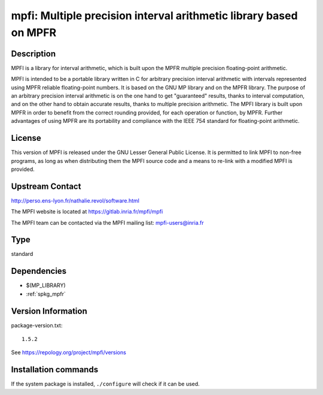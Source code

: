 .. _spkg_mpfi:

mpfi: Multiple precision interval arithmetic library based on MPFR
==================================================================

Description
-----------

MPFI is a library for interval arithmetic, which is built upon the MPFR
multiple precision floating-point arithmetic.

MPFI is intended to be a portable library written in C for arbitrary
precision interval arithmetic with intervals represented using MPFR
reliable floating-point numbers. It is based on the GNU MP library and
on the MPFR library. The purpose of an arbitrary precision interval
arithmetic is on the one hand to get "guaranteed" results, thanks to
interval computation, and on the other hand to obtain accurate results,
thanks to multiple precision arithmetic. The MPFI library is built upon
MPFR in order to benefit from the correct rounding provided, for each
operation or function, by MPFR. Further advantages of using MPFR are its
portability and compliance with the IEEE 754 standard for floating-point
arithmetic.

License
-------

This version of MPFI is released under the GNU Lesser General Public
License. It is permitted to link MPFI to non-free programs, as long as
when distributing them the MPFI source code and a means to re-link with
a modified MPFI is provided.


Upstream Contact
----------------

http://perso.ens-lyon.fr/nathalie.revol/software.html

The MPFI website is located at https://gitlab.inria.fr/mpfi/mpfi

The MPFI team can be contacted via the MPFI mailing list: mpfi-users@inria.fr



Type
----

standard


Dependencies
------------

- $(MP_LIBRARY)
- :ref:`spkg_mpfr`

Version Information
-------------------

package-version.txt::

    1.5.2

See https://repology.org/project/mpfi/versions

Installation commands
---------------------

.. tab:: Sage distribution:

   .. CODE-BLOCK:: bash

       $ sage -i mpfi

.. tab:: conda-forge:

   .. CODE-BLOCK:: bash

       $ conda install mpfi

.. tab:: Debian/Ubuntu:

   .. CODE-BLOCK:: bash

       $ sudo apt-get install libmpfi-dev

.. tab:: Fedora/Redhat/CentOS:

   .. CODE-BLOCK:: bash

       $ sudo dnf install mpfi-devel

.. tab:: FreeBSD:

   .. CODE-BLOCK:: bash

       $ sudo pkg install math/mpfi

.. tab:: Gentoo Linux:

   .. CODE-BLOCK:: bash

       $ sudo emerge sci-libs/mpfi

.. tab:: Homebrew:

   .. CODE-BLOCK:: bash

       $ brew install mpfi

.. tab:: Nixpkgs:

   .. CODE-BLOCK:: bash

       $ nix-env -f \'\<nixpkgs\>\' --install --attr mpfi

.. tab:: openSUSE:

   .. CODE-BLOCK:: bash

       $ sudo zypper install mpfi-devel

.. tab:: Void Linux:

   .. CODE-BLOCK:: bash

       $ sudo xbps-install mpfi-devel


If the system package is installed, ``./configure`` will check if it can be used.
